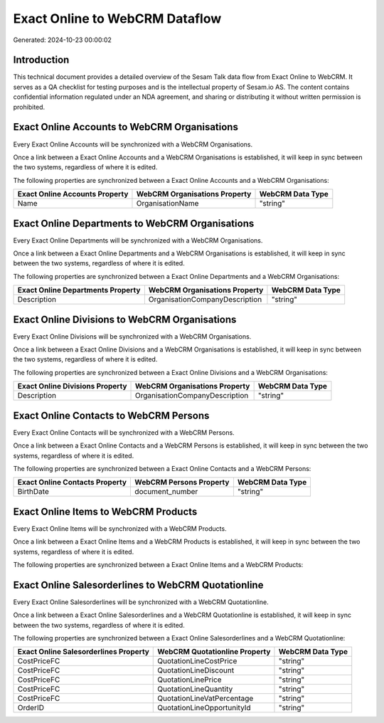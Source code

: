 ===============================
Exact Online to WebCRM Dataflow
===============================

Generated: 2024-10-23 00:00:02

Introduction
------------

This technical document provides a detailed overview of the Sesam Talk data flow from Exact Online to WebCRM. It serves as a QA checklist for testing purposes and is the intellectual property of Sesam.io AS. The content contains confidential information regulated under an NDA agreement, and sharing or distributing it without written permission is prohibited.

Exact Online Accounts to WebCRM Organisations
---------------------------------------------
Every Exact Online Accounts will be synchronized with a WebCRM Organisations.

Once a link between a Exact Online Accounts and a WebCRM Organisations is established, it will keep in sync between the two systems, regardless of where it is edited.

The following properties are synchronized between a Exact Online Accounts and a WebCRM Organisations:

.. list-table::
   :header-rows: 1

   * - Exact Online Accounts Property
     - WebCRM Organisations Property
     - WebCRM Data Type
   * - Name
     - OrganisationName
     - "string"


Exact Online Departments to WebCRM Organisations
------------------------------------------------
Every Exact Online Departments will be synchronized with a WebCRM Organisations.

Once a link between a Exact Online Departments and a WebCRM Organisations is established, it will keep in sync between the two systems, regardless of where it is edited.

The following properties are synchronized between a Exact Online Departments and a WebCRM Organisations:

.. list-table::
   :header-rows: 1

   * - Exact Online Departments Property
     - WebCRM Organisations Property
     - WebCRM Data Type
   * - Description
     - OrganisationCompanyDescription
     - "string"


Exact Online Divisions to WebCRM Organisations
----------------------------------------------
Every Exact Online Divisions will be synchronized with a WebCRM Organisations.

Once a link between a Exact Online Divisions and a WebCRM Organisations is established, it will keep in sync between the two systems, regardless of where it is edited.

The following properties are synchronized between a Exact Online Divisions and a WebCRM Organisations:

.. list-table::
   :header-rows: 1

   * - Exact Online Divisions Property
     - WebCRM Organisations Property
     - WebCRM Data Type
   * - Description
     - OrganisationCompanyDescription
     - "string"


Exact Online Contacts to WebCRM Persons
---------------------------------------
Every Exact Online Contacts will be synchronized with a WebCRM Persons.

Once a link between a Exact Online Contacts and a WebCRM Persons is established, it will keep in sync between the two systems, regardless of where it is edited.

The following properties are synchronized between a Exact Online Contacts and a WebCRM Persons:

.. list-table::
   :header-rows: 1

   * - Exact Online Contacts Property
     - WebCRM Persons Property
     - WebCRM Data Type
   * - BirthDate
     - document_number
     - "string"


Exact Online Items to WebCRM Products
-------------------------------------
Every Exact Online Items will be synchronized with a WebCRM Products.

Once a link between a Exact Online Items and a WebCRM Products is established, it will keep in sync between the two systems, regardless of where it is edited.

The following properties are synchronized between a Exact Online Items and a WebCRM Products:

.. list-table::
   :header-rows: 1

   * - Exact Online Items Property
     - WebCRM Products Property
     - WebCRM Data Type


Exact Online Salesorderlines to WebCRM Quotationline
----------------------------------------------------
Every Exact Online Salesorderlines will be synchronized with a WebCRM Quotationline.

Once a link between a Exact Online Salesorderlines and a WebCRM Quotationline is established, it will keep in sync between the two systems, regardless of where it is edited.

The following properties are synchronized between a Exact Online Salesorderlines and a WebCRM Quotationline:

.. list-table::
   :header-rows: 1

   * - Exact Online Salesorderlines Property
     - WebCRM Quotationline Property
     - WebCRM Data Type
   * - CostPriceFC
     - QuotationLineCostPrice
     - "string"
   * - CostPriceFC
     - QuotationLineDiscount
     - "string"
   * - CostPriceFC
     - QuotationLinePrice
     - "string"
   * - CostPriceFC
     - QuotationLineQuantity
     - "string"
   * - CostPriceFC
     - QuotationLineVatPercentage
     - "string"
   * - OrderID
     - QuotationLineOpportunityId
     - "string"

